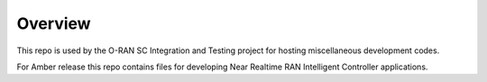 .. This work is licensed under a Creative Commons Attribution 4.0 International License.
.. SPDX-License-Identifier: CC-BY-4.0
..
.. Copyright (C) 2019 AT&T Intellectual Property


Overview
======================

This repo is used by the O-RAN SC Integration and Testing project for hosting miscellaneous development codes.

For Amber release this repo contains files for developing Near Realtime RAN Intelligent Controller applications.
